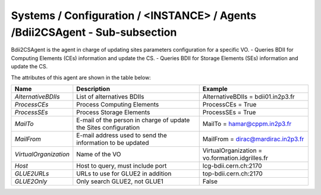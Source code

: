 Systems / Configuration / <INSTANCE> / Agents /Bdii2CSAgent - Sub-subsection
============================================================================

Bdii2CSAgent is the agent in charge of updating sites parameters configuration for a specific VO.
- Queries BDII for Computing Elements (CEs) information and update the CS.
- Queries BDII for Storage Elements (SEs) information and update the CS.

The attributes of this agent are shown in the table below:

+-----------------------+-----------------------------------+-------------------------------------------------+
| **Name**              | **Description**                   | **Example**                                     |
+-----------------------+-----------------------------------+-------------------------------------------------+
| *AlternativeBDIIs*    | List of alternatives BDIIs        | AlternativeBDIIs = bdii01.in2p3.fr              |
+-----------------------+-----------------------------------+-------------------------------------------------+
| *ProcessCEs*          | Process Computing Elements        | ProcessCEs = True                               |
+-----------------------+-----------------------------------+-------------------------------------------------+
| *ProcessSEs*          | Process Storage Elements          | ProcessSEs = True                               |
+-----------------------+-----------------------------------+-------------------------------------------------+
| *MailTo*              | E-mail of the person in charge of | MailTo = hamar@cppm.in2p3.fr                    |
|                       | update the Sites configuration    |                                                 |
+-----------------------+-----------------------------------+-------------------------------------------------+
| *MailFrom*            | E-mail address used to send the   | MailFrom = dirac@mardirac.in2p3.fr              |
|                       | information to be updated         |                                                 |
+-----------------------+-----------------------------------+-------------------------------------------------+
| *VirtualOrganization* | Name of the VO                    | VirtualOrganization = vo.formation.idgrilles.fr |
+-----------------------+-----------------------------------+-------------------------------------------------+
| *Host*                | Host to query, must include port  | lcg-bdii.cern.ch:2170                           |
+-----------------------+-----------------------------------+-------------------------------------------------+
| *GLUE2URLs*           | URLs to use for GLUE2 in addition | top-bdii.cern.ch:2170                           |
+-----------------------+-----------------------------------+-------------------------------------------------+
| *GLUE2Only*           | Only search GLUE2, not GLUE1      | False                                           |
+-----------------------+-----------------------------------+-------------------------------------------------+
